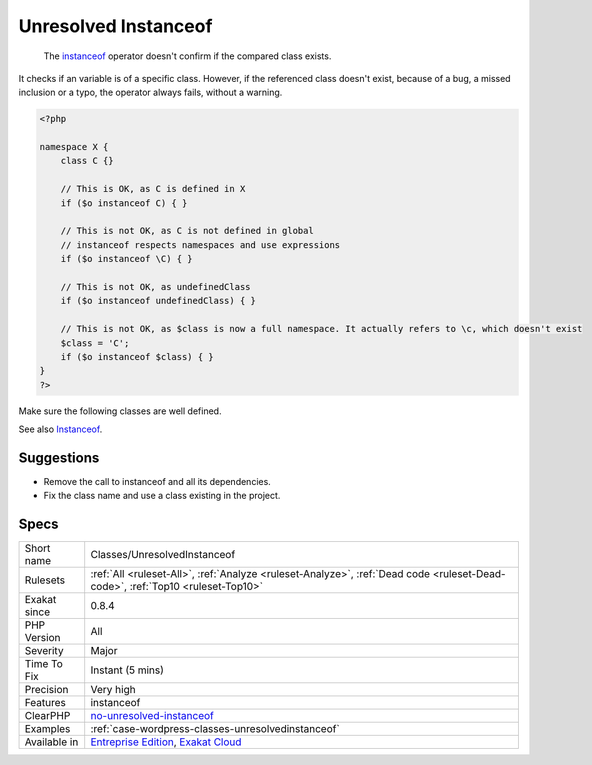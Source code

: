 .. _classes-unresolvedinstanceof:

.. _unresolved-instanceof:

Unresolved Instanceof
+++++++++++++++++++++

  The `instanceof <https://www.php.net/manual/en/language.operators.type.php>`_ operator doesn't confirm if the compared class exists. 

It checks if an variable is of a specific class. However, if the referenced class doesn't exist, because of a bug, a missed inclusion or a typo, the operator always fails, without a warning. 


.. code-block:: php
   
   <?php
   
   namespace X {
       class C {}
       
       // This is OK, as C is defined in X
       if ($o instanceof C) { }
   
       // This is not OK, as C is not defined in global
       // instanceof respects namespaces and use expressions
       if ($o instanceof \C) { }
   
       // This is not OK, as undefinedClass
       if ($o instanceof undefinedClass) { }
   
       // This is not OK, as $class is now a full namespace. It actually refers to \c, which doesn't exist
       $class = 'C';
       if ($o instanceof $class) { }
   }
   ?>


Make sure the following classes are well defined.

See also `Instanceof <https://www.php.net/manual/en/language.operators.type.php>`_.


Suggestions
___________

* Remove the call to instanceof and all its dependencies.
* Fix the class name and use a class existing in the project.




Specs
_____

+--------------+--------------------------------------------------------------------------------------------------------------------------------+
| Short name   | Classes/UnresolvedInstanceof                                                                                                   |
+--------------+--------------------------------------------------------------------------------------------------------------------------------+
| Rulesets     | :ref:`All <ruleset-All>`, :ref:`Analyze <ruleset-Analyze>`, :ref:`Dead code <ruleset-Dead-code>`, :ref:`Top10 <ruleset-Top10>` |
+--------------+--------------------------------------------------------------------------------------------------------------------------------+
| Exakat since | 0.8.4                                                                                                                          |
+--------------+--------------------------------------------------------------------------------------------------------------------------------+
| PHP Version  | All                                                                                                                            |
+--------------+--------------------------------------------------------------------------------------------------------------------------------+
| Severity     | Major                                                                                                                          |
+--------------+--------------------------------------------------------------------------------------------------------------------------------+
| Time To Fix  | Instant (5 mins)                                                                                                               |
+--------------+--------------------------------------------------------------------------------------------------------------------------------+
| Precision    | Very high                                                                                                                      |
+--------------+--------------------------------------------------------------------------------------------------------------------------------+
| Features     | instanceof                                                                                                                     |
+--------------+--------------------------------------------------------------------------------------------------------------------------------+
| ClearPHP     | `no-unresolved-instanceof <https://github.com/dseguy/clearPHP/tree/master/rules/no-unresolved-instanceof.md>`__                |
+--------------+--------------------------------------------------------------------------------------------------------------------------------+
| Examples     | :ref:`case-wordpress-classes-unresolvedinstanceof`                                                                             |
+--------------+--------------------------------------------------------------------------------------------------------------------------------+
| Available in | `Entreprise Edition <https://www.exakat.io/entreprise-edition>`_, `Exakat Cloud <https://www.exakat.io/exakat-cloud/>`_        |
+--------------+--------------------------------------------------------------------------------------------------------------------------------+


